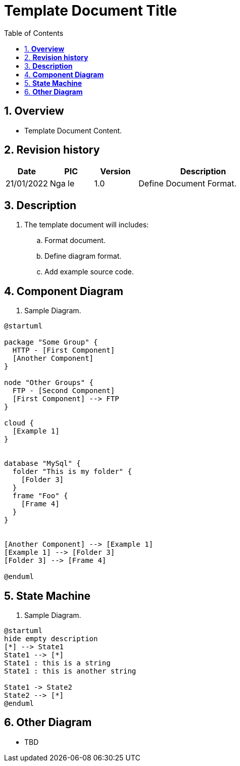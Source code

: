 :sectnumlevels: 5
:toclevels: 5
:sectnums:
:source-highlighter: coderay

= *Template Document Title*
:toc: left

:Date:      21/01/2022
:pic:       Nga le
:version:   1.0

== *Overview*
- Template Document Content.

== *Revision history*

[cols="1,1,1,3", options="header"]
|===
|*Date*
|*PIC*
|*Version*
|*Description*

|{Date}
|{pic}
|{version}
|Define Document Format.

|===

== *Description*
. The template document will includes:
.. Format document.
.. Define diagram format.
.. Add example source code.

== *Component Diagram*

. Sample Diagram.

[plantuml, "component", png]
----
@startuml

package "Some Group" {
  HTTP - [First Component]
  [Another Component]
}

node "Other Groups" {
  FTP - [Second Component]
  [First Component] --> FTP
}

cloud {
  [Example 1]
}


database "MySql" {
  folder "This is my folder" {
    [Folder 3]
  }
  frame "Foo" {
    [Frame 4]
  }
}


[Another Component] --> [Example 1]
[Example 1] --> [Folder 3]
[Folder 3] --> [Frame 4]

@enduml
----

== *State Machine*

. Sample Diagram.

[plantuml, "state_machine", png]
----
    
@startuml
hide empty description
[*] --> State1
State1 --> [*]
State1 : this is a string
State1 : this is another string

State1 -> State2
State2 --> [*]
@enduml
----

== *Other Diagram*
- TBD
